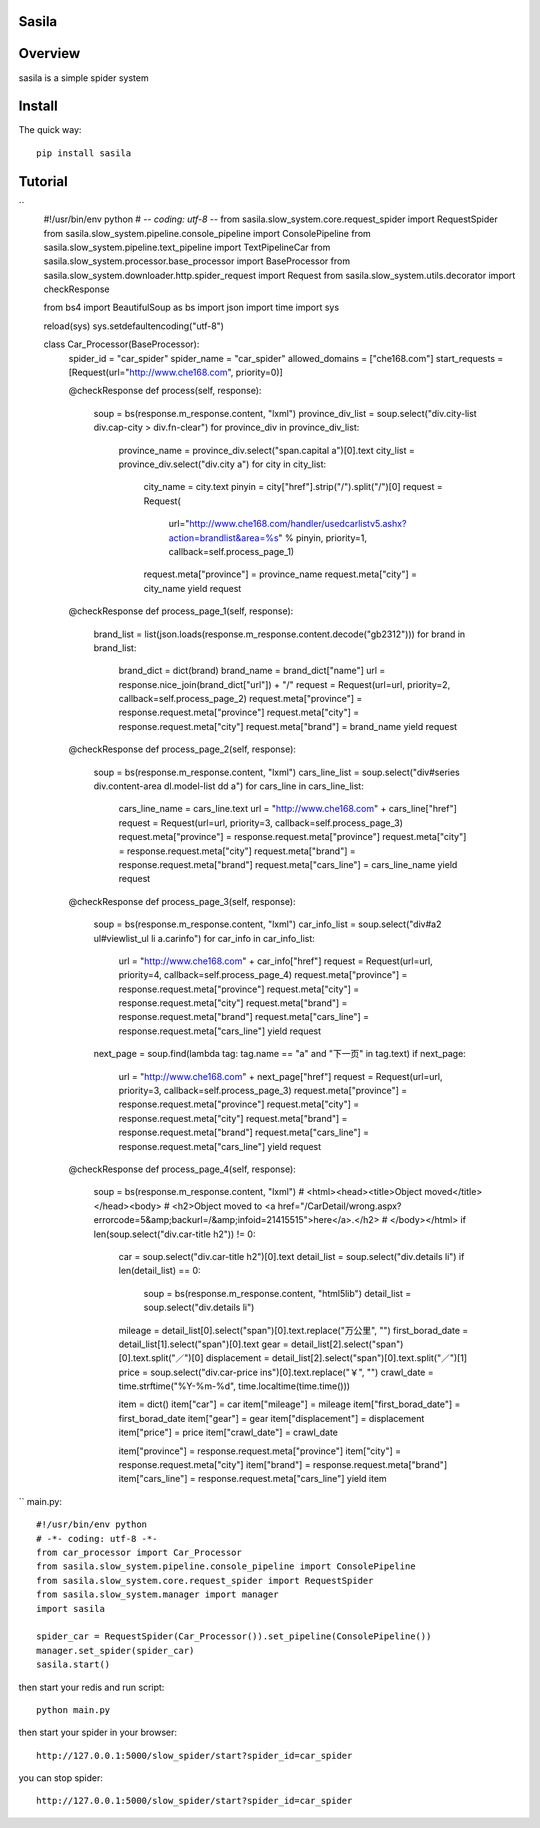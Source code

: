 Sasila
======
.. image:: https://img.shields.io/badge/version-0.0.1-green.svg
   :target: https://pypi.python.org/pypi/Sasila
   :alt: Sasila Version

.. image:: https://img.shields.io/badge/pypi-v1.4.0-green.svg
   :target: https://pypi.python.org/pypi/Sasila
   :alt: Wheel Status

Overview
========
sasila is a simple spider system

Install
=======

The quick way::

    pip install sasila

Tutorial
=======
``
    #!/usr/bin/env python
    # -*- coding: utf-8 -*-
    from sasila.slow_system.core.request_spider import RequestSpider
    from sasila.slow_system.pipeline.console_pipeline import ConsolePipeline
    from sasila.slow_system.pipeline.text_pipeline import TextPipelineCar
    from sasila.slow_system.processor.base_processor import BaseProcessor
    from sasila.slow_system.downloader.http.spider_request import Request
    from sasila.slow_system.utils.decorator import checkResponse

    from bs4 import BeautifulSoup as bs
    import json
    import time
    import sys

    reload(sys)
    sys.setdefaultencoding("utf-8")


    class Car_Processor(BaseProcessor):
        spider_id = "car_spider"
        spider_name = "car_spider"
        allowed_domains = ["che168.com"]
        start_requests = [Request(url="http://www.che168.com", priority=0)]

        @checkResponse
        def process(self, response):
            soup = bs(response.m_response.content, "lxml")
            province_div_list = soup.select("div.city-list div.cap-city > div.fn-clear")
            for province_div in province_div_list:
                province_name = province_div.select("span.capital a")[0].text
                city_list = province_div.select("div.city a")
                for city in city_list:
                    city_name = city.text
                    pinyin = city["href"].strip("/").split("/")[0]
                    request = Request(
                            url="http://www.che168.com/handler/usedcarlistv5.ashx?action=brandlist&area=%s" % pinyin,
                            priority=1, callback=self.process_page_1)
                    request.meta["province"] = province_name
                    request.meta["city"] = city_name
                    yield request

        @checkResponse
        def process_page_1(self, response):
            brand_list = list(json.loads(response.m_response.content.decode("gb2312")))
            for brand in brand_list:
                brand_dict = dict(brand)
                brand_name = brand_dict["name"]
                url = response.nice_join(brand_dict["url"]) + "/"
                request = Request(url=url, priority=2, callback=self.process_page_2)
                request.meta["province"] = response.request.meta["province"]
                request.meta["city"] = response.request.meta["city"]
                request.meta["brand"] = brand_name
                yield request

        @checkResponse
        def process_page_2(self, response):
            soup = bs(response.m_response.content, "lxml")
            cars_line_list = soup.select("div#series div.content-area dl.model-list dd a")
            for cars_line in cars_line_list:
                cars_line_name = cars_line.text
                url = "http://www.che168.com" + cars_line["href"]
                request = Request(url=url, priority=3, callback=self.process_page_3)
                request.meta["province"] = response.request.meta["province"]
                request.meta["city"] = response.request.meta["city"]
                request.meta["brand"] = response.request.meta["brand"]
                request.meta["cars_line"] = cars_line_name
                yield request

        @checkResponse
        def process_page_3(self, response):
            soup = bs(response.m_response.content, "lxml")
            car_info_list = soup.select("div#a2 ul#viewlist_ul li a.carinfo")
            for car_info in car_info_list:
                url = "http://www.che168.com" + car_info["href"]
                request = Request(url=url, priority=4, callback=self.process_page_4)
                request.meta["province"] = response.request.meta["province"]
                request.meta["city"] = response.request.meta["city"]
                request.meta["brand"] = response.request.meta["brand"]
                request.meta["cars_line"] = response.request.meta["cars_line"]
                yield request
            next_page = soup.find(lambda tag: tag.name == "a" and "下一页" in tag.text)
            if next_page:
                url = "http://www.che168.com" + next_page["href"]
                request = Request(url=url, priority=3, callback=self.process_page_3)
                request.meta["province"] = response.request.meta["province"]
                request.meta["city"] = response.request.meta["city"]
                request.meta["brand"] = response.request.meta["brand"]
                request.meta["cars_line"] = response.request.meta["cars_line"]
                yield request

        @checkResponse
        def process_page_4(self, response):
            soup = bs(response.m_response.content, "lxml")
            # <html><head><title>Object moved</title></head><body>
            # <h2>Object moved to <a href="/CarDetail/wrong.aspx?errorcode=5&amp;backurl=/&amp;infoid=21415515">here</a>.</h2>
            # </body></html>
            if len(soup.select("div.car-title h2")) != 0:
                car = soup.select("div.car-title h2")[0].text
                detail_list = soup.select("div.details li")
                if len(detail_list) == 0:
                    soup = bs(response.m_response.content, "html5lib")
                    detail_list = soup.select("div.details li")
                mileage = detail_list[0].select("span")[0].text.replace("万公里", "")
                first_borad_date = detail_list[1].select("span")[0].text
                gear = detail_list[2].select("span")[0].text.split("／")[0]
                displacement = detail_list[2].select("span")[0].text.split("／")[1]
                price = soup.select("div.car-price ins")[0].text.replace("￥", "")
                crawl_date = time.strftime("%Y-%m-%d", time.localtime(time.time()))

                item = dict()
                item["car"] = car
                item["mileage"] = mileage
                item["first_borad_date"] = first_borad_date
                item["gear"] = gear
                item["displacement"] = displacement
                item["price"] = price
                item["crawl_date"] = crawl_date

                item["province"] = response.request.meta["province"]
                item["city"] = response.request.meta["city"]
                item["brand"] = response.request.meta["brand"]
                item["cars_line"] = response.request.meta["cars_line"]
                yield item
``
main.py::

    #!/usr/bin/env python
    # -*- coding: utf-8 -*-
    from car_processor import Car_Processor
    from sasila.slow_system.pipeline.console_pipeline import ConsolePipeline
    from sasila.slow_system.core.request_spider import RequestSpider
    from sasila.slow_system.manager import manager
    import sasila

    spider_car = RequestSpider(Car_Processor()).set_pipeline(ConsolePipeline())
    manager.set_spider(spider_car)
    sasila.start()

then start your redis and run script::

    python main.py

then start your spider in your browser::

    http://127.0.0.1:5000/slow_spider/start?spider_id=car_spider

you can stop spider::

    http://127.0.0.1:5000/slow_spider/start?spider_id=car_spider

